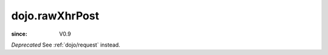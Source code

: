 .. _dojo/rawXhrPost:

===============
dojo.rawXhrPost
===============

:since: V0.9

*Deprecated*  See :ref:`dojo/request` instead.
